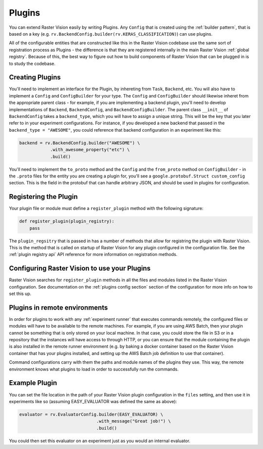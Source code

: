 .. _plugins:

Plugins
=======

You can extend Raster Vision easily by writing Plugins. Any ``Config`` that is created
using the :ref:`builder pattern`, that is based on a key (e.g. ``rv.BackendConfig.builder(rv.KERAS_CLASSIFICATION)``) can use plugins.

All of the configurable entities that are constructed like this in the Raster Vision codebase use
the same sort of registration process as Plugins - the difference is that they are registered
internally in the main Raster Vision :ref:`global registry`. Because of this, the best way
to figure out how to build components of Raster Vision that can be plugged in is to study the
codebase.

Creating Plugins
----------------

You'll need to implement an interface for the Plugin, by inhereting from ``Task``, ``Backend``, etc. You will also have to implement a ``Config`` and ``ConfigBuilder`` for your type. The ``Config`` and ``ConfigBuilder`` should likewise inheret from the appropriate parent class - for example, if you are implementing a backend plugin, you'll need to develop implementations of ``Backend``, ``BackendConfig``, and ``BackendConfigBuilder``. The parent class ``__init__`` of ``BackendConfig`` takes a ``backend_type``, which you will have to assign a unique string. This will be the key that
you later refer to in your experiment configurations. For instance, if you developed a new backend that passed in the ``backend_type = "AWESOME"``, you could reference that backend configuration in an experiment like this:

.. code::

   backend = rv.BackendConfig.builder("AWESOME") \
               .with_awesome_property("etc") \
               .build()

You'll need to implement the ``to_proto`` method and the ``Config`` and the ``from_proto`` method on ``ConfigBuilder`` - in the ``.proto`` files for the entity you are creating a plugin for, you'll see a ``google.protobuf.Struct custom_config`` section. This is the field in the protobuf that can handle arbitrary JSON, and should be used in plugins for configuration.

Registering the Plugin
----------------------

Your plugin file or module must define a ``register_plugin`` method with the following signature:

.. code::

   def register_plugin(plugin_registry):
       pass

The ``plugin_regsitry`` that is passed in has a number of methods that allow for registring the plugin with Raster Vision. This is the method that is called on startup of Raster Vision for any plugin configured in the configuration file. See the :ref:`plugin registry api` API reference for more information on registration methods.


Configuring Raster Vision to use your Plugins
-----------------------------------------------

Raster Vision searches for ``register_plugin`` methods in all the files and modules listed in the Raster Vision configuration. See documentation on the :ref:`plugins config section` section of the configuration for more info on how to set this up.

Plugins in remote environments
------------------------------

In order for plugins to work with any :ref:`experiment runner` that executes commands remotely, the
configured files or modules will have to be available to the remote machines. For example, if
you are using AWS Batch, then your plugin cannot be something that is only stored on your local
machine. In that case, you could store the file in S3 or in a repository that the instances
will have access to through HTTP, or you can ensure that the module containing the plugin
is also installed in the remote runner environment (e.g. by baking a docker container based
on the Raster Vision container that has your plugins installed, and setting up the AWS Batch
job definition to use that container).

Command configurations carry with them the paths and module names of the plugins they use.
This way, the remote environment knows what plugins to load in order to successfully run
the commands.

Example Plugin
--------------

.. click:example::

   # easy_evaluator.py

   from copy import deepcopy

   import rastervision as rv
   from rastervision.evaluation import (Evaluator, EvaluatorConfig,
                                        EvaluatorConfigBuilder)
   from rastervision.protos.evaluator_pb2 import EvaluatorConfig as EvaluatorConfigMsg

   EASY_EVALUATOR = 'EASY_EVALUATOR'


   class EasyEvaluator(Evaluator):
       def __init__(self, message):
           self.message

       def process(self, scenes, tmp_dir):
           print(self.message)


   class EasyEvaluatorConfig(EvaluatorConfig):
       def __init__(self, message):
           super().__init__(EASY_EVALUATOR)

       def to_proto(self):
           msg = EvaluatorConfigMsg(
               evaluator_type=self.evaluator_type, custom_config={ "message": self.message })
           return msg

       def create_evaluator(self):
           return NoopEvaluator(self.message)

       def update_for_command(self, command_type, experiment_config, context=[]):
           return (self, rv.core.CommandIODefinition())


   class NoopEvaluatorConfigBuilder(EvaluatorConfigBuilder):
       def __init__(self, prev=None):
           self.config = {}
           if prev:
               self.config = {
                   'message': prev.message
               }

           super().__init__(EasyEvaluatorConfig, {})

       def from_proto(self, msg):
           return self.with_message(msg.custom_config.get("message"))

       def with_message(self, message):
           b = deepcopy(self)
           b.config['message'] = message
           return b


   def register_plugin(plugin_registry):
       plugin_registry.register_config_builder(rv.EVALUATOR, NOOP_EVALUATOR,
                                               NoopEvaluatorConfigBuilder)


You can set the file location in the path of your Raster Vision plugin configuration in the  ``files``
setting, and then use it in experiments like so (assuming EASY_EVALUATOR was defined the same as above):

.. code::

   evaluator = rv.EvaluatorConfig.builder(EASY_EVALUATOR) \
                                 .with_message("Great job!") \
                                 .build()

You could then set this evaluator on an experiment just as you would an internal evaluator.
